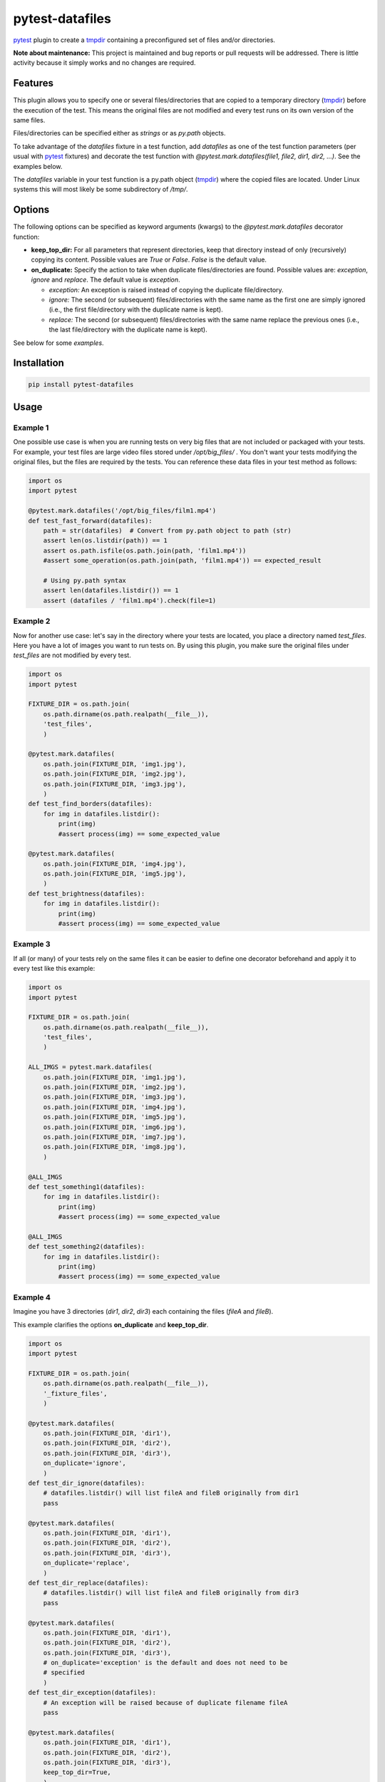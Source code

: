================
pytest-datafiles
================

.. image:: https://img.shields.io/travis/omarkohl/pytest-datafiles.svg
        :target: https://travis-ci.org/omarkohl/pytest-datafiles


.. image:: https://coveralls.io/repos/omarkohl/pytest-datafiles/badge.svg?branch=master&service=github
  :target: https://coveralls.io/github/omarkohl/pytest-datafiles?branch=master


.. image:: https://img.shields.io/pypi/v/pytest-datafiles.svg
	:target: https://pypi.python.org/pypi/pytest-datafiles


.. image:: https://codeclimate.com/github/omarkohl/pytest-datafiles/badges/gpa.svg
   :target: https://codeclimate.com/github/omarkohl/pytest-datafiles
   :alt: Code Climate


`pytest`_ plugin to create a `tmpdir`_ containing a preconfigured set of
files and/or directories.

**Note about maintenance:** This project is maintained and bug reports or pull
requests will be addressed. There is little activity because it simply works and
no changes are required.

Features
--------

This plugin allows you to specify one or several files/directories that are
copied to a temporary directory (`tmpdir`_) before the execution of the test.
This means the original files are not modified and every test runs on its own
version of the same files.

Files/directories can be specified either as *strings* or as *py.path* objects.

To take advantage of the *datafiles* fixture in a test function, add
*datafiles* as one of the test function parameters (per usual with `pytest`_
fixtures) and decorate the test function with *@pytest.mark.datafiles(file1,
file2, dir1, dir2, ...)*. See the examples below.

The *datafiles* variable in your test function is a py.path object
(`tmpdir`_) where the copied files are located. Under Linux systems this
will most likely be some subdirectory of */tmp/*.


Options
-------

The following options can be specified as keyword arguments (kwargs) to the
*@pytest.mark.datafiles* decorator function:

- **keep_top_dir:** For all parameters that represent directories, keep that
  directory instead of only (recursively) copying its content. Possible values
  are *True* or *False*. *False* is the default value.
- **on_duplicate:** Specify the action to take when duplicate files/directories
  are found. Possible values are: *exception*, *ignore* and *replace*. The
  default value is *exception*.

  - *exception:* An exception is raised instead of copying the duplicate
    file/directory.
  - *ignore:* The second (or subsequent) files/directories with the same name
    as the first one are simply ignored (i.e., the first file/directory with the
    duplicate name is kept).
  - *replace:* The second (or subsequent) files/directories with the same name
    replace the previous ones (i.e., the last file/directory with the duplicate
    name is kept).

See below for some *examples*.


Installation
------------

.. code-block:: bash

    pip install pytest-datafiles


Usage
-----

Example 1
~~~~~~~~~

One possible use case is when you are running tests on very big files that are
not included or packaged with your tests. For example, your test files are
large video files stored under */opt/big_files/* . You don't want your tests modifying
the original files, but the files are required by the tests. You can reference these
data files in your test method as follows:

.. code-block:: python

    import os
    import pytest

    @pytest.mark.datafiles('/opt/big_files/film1.mp4')
    def test_fast_forward(datafiles):
        path = str(datafiles)  # Convert from py.path object to path (str)
        assert len(os.listdir(path)) == 1
        assert os.path.isfile(os.path.join(path, 'film1.mp4'))
        #assert some_operation(os.path.join(path, 'film1.mp4')) == expected_result

        # Using py.path syntax
        assert len(datafiles.listdir()) == 1
        assert (datafiles / 'film1.mp4').check(file=1)

Example 2
~~~~~~~~~

Now for another use case: let's say in the directory where your tests are located, you
place a directory named *test_files*. Here you have a lot of images you want to run tests
on. By using this plugin, you make sure the original files under *test_files* are not
modified by every test.

.. code-block:: python

    import os
    import pytest

    FIXTURE_DIR = os.path.join(
        os.path.dirname(os.path.realpath(__file__)),
        'test_files',
        )

    @pytest.mark.datafiles(
        os.path.join(FIXTURE_DIR, 'img1.jpg'),
        os.path.join(FIXTURE_DIR, 'img2.jpg'),
        os.path.join(FIXTURE_DIR, 'img3.jpg'),
        )
    def test_find_borders(datafiles):
        for img in datafiles.listdir():
            print(img)
            #assert process(img) == some_expected_value

    @pytest.mark.datafiles(
        os.path.join(FIXTURE_DIR, 'img4.jpg'),
        os.path.join(FIXTURE_DIR, 'img5.jpg'),
        )
    def test_brightness(datafiles):
        for img in datafiles.listdir():
            print(img)
            #assert process(img) == some_expected_value

Example 3
~~~~~~~~~

If all (or many) of your tests rely on the same files it can be easier to
define one decorator beforehand and apply it to every test like this example:

.. code-block:: python

    import os
    import pytest

    FIXTURE_DIR = os.path.join(
        os.path.dirname(os.path.realpath(__file__)),
        'test_files',
        )

    ALL_IMGS = pytest.mark.datafiles(
        os.path.join(FIXTURE_DIR, 'img1.jpg'),
        os.path.join(FIXTURE_DIR, 'img2.jpg'),
        os.path.join(FIXTURE_DIR, 'img3.jpg'),
        os.path.join(FIXTURE_DIR, 'img4.jpg'),
        os.path.join(FIXTURE_DIR, 'img5.jpg'),
        os.path.join(FIXTURE_DIR, 'img6.jpg'),
        os.path.join(FIXTURE_DIR, 'img7.jpg'),
        os.path.join(FIXTURE_DIR, 'img8.jpg'),
        )

    @ALL_IMGS
    def test_something1(datafiles):
        for img in datafiles.listdir():
            print(img)
            #assert process(img) == some_expected_value

    @ALL_IMGS
    def test_something2(datafiles):
        for img in datafiles.listdir():
            print(img)
            #assert process(img) == some_expected_value

Example 4
~~~~~~~~~

Imagine you have 3 directories (*dir1*, *dir2*, *dir3*) each containing the files
(*fileA* and *fileB*).

This example clarifies the options **on_duplicate** and **keep_top_dir**.

.. code-block:: python

    import os
    import pytest

    FIXTURE_DIR = os.path.join(
        os.path.dirname(os.path.realpath(__file__)),
        '_fixture_files',
        )

    @pytest.mark.datafiles(
        os.path.join(FIXTURE_DIR, 'dir1'),
        os.path.join(FIXTURE_DIR, 'dir2'),
        os.path.join(FIXTURE_DIR, 'dir3'),
        on_duplicate='ignore',
        )
    def test_dir_ignore(datafiles):
        # datafiles.listdir() will list fileA and fileB originally from dir1
        pass

    @pytest.mark.datafiles(
        os.path.join(FIXTURE_DIR, 'dir1'),
        os.path.join(FIXTURE_DIR, 'dir2'),
        os.path.join(FIXTURE_DIR, 'dir3'),
        on_duplicate='replace',
        )
    def test_dir_replace(datafiles):
        # datafiles.listdir() will list fileA and fileB originally from dir3
        pass

    @pytest.mark.datafiles(
        os.path.join(FIXTURE_DIR, 'dir1'),
        os.path.join(FIXTURE_DIR, 'dir2'),
        os.path.join(FIXTURE_DIR, 'dir3'),
        # on_duplicate='exception' is the default and does not need to be
        # specified
        )
    def test_dir_exception(datafiles):
        # An exception will be raised because of duplicate filename fileA
        pass

    @pytest.mark.datafiles(
        os.path.join(FIXTURE_DIR, 'dir1'),
        os.path.join(FIXTURE_DIR, 'dir2'),
        os.path.join(FIXTURE_DIR, 'dir3'),
        keep_top_dir=True,
        )
    def test_dir_keep_top_dir(datafiles):
        # datafiles.listdir() will list dir1, dir2 and dir3 (each containing
        # fileA and fileB)
        pass

Example 5
~~~~~~~~~

You can also use a py.path object instead of str paths.

.. code-block:: python

    import os
    import py
    import pytest

    _dir = os.path.dirname(os.path.realpath(__file__))
    FIXTURE_DIR = py.path.local(_dir) / 'test_files'

    @pytest.mark.datafiles(
        FIXTURE_DIR / 'img1.jpg',
        FIXTURE_DIR / 'img2.jpg',
        FIXTURE_DIR / 'img3.jpg',
        )
    def test_fast_forward(datafiles):
        assert len(datafiles.listdir()) == 3


Contributing
------------

Contributions are very welcome. Tests can be run with `tox`_. Please
ensure the coverage stays at least the same before you submit a pull
request.

To create and upload a new package first update the version number and then:

.. code-block:: bash

    pip3 install --user -U twine
    make clean
    make dist
    twine upload --repository-url https://test.pypi.org/legacy/ dist/*
    # Verify the package is usable
    virtualenv -p python3 test-venv
    test-venv/bin/pip install pytest
    test-venv/bin/pip install --index-url https://test.pypi.org/simple/ pytest-datafiles
    # Create some test_example.py (e.g. with one of the examples above)
    test-venv/bin/pytest test_example.py
    # Set the git tag for final release
    git tag -a 2.0
    git push --tags
    # Upload the package for final release
    twine upload dist/*

Finally create a release on GitHub and add the packages from dist/* to it.

Of course this will only work if you have the necessary PyPI credentials for
this package.


License
-------

Distributed under the terms of the `MIT license`_, "pytest-datafiles" is
free and open source software.


Issues
------

If you encounter any problems, please `file an issue`_ along with a
detailed description.


Acknowledgements
----------------

Thanks to `@flub`_ for the idea to use `pytest`_ marks to solve the
problem this plugin is trying to solve.

Some ideas to improve this project were taken from the `Cookiecutter`_
templates `cookiecutter-pypackage`_ and `cookiecutter-pytest-plugin`_.


.. _`pytest`: https://docs.pytest.org/en/latest/contents.html
.. _`tmpdir`: https://docs.pytest.org/en/latest/tmpdir.html
.. _`tox`: https://tox.readthedocs.org/en/latest/
.. _`MIT License`: http://opensource.org/licenses/MIT
.. _`file an issue`: https://github.com/omarkohl/pytest-datafiles/issues
.. _`@flub`: https://github.com/flub
.. _`Cookiecutter`: https://github.com/audreyr/cookiecutter
.. _`cookiecutter-pypackage`: https://github.com/audreyr/cookiecutter-pypackage
.. _`cookiecutter-pytest-plugin`: https://github.com/pytest-dev/cookiecutter-pytest-plugin
